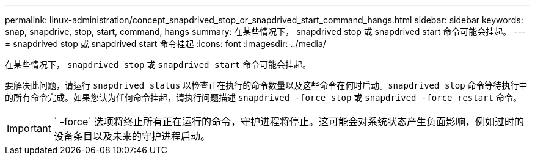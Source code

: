 ---
permalink: linux-administration/concept_snapdrived_stop_or_snapdrived_start_command_hangs.html 
sidebar: sidebar 
keywords: snap, snapdrive, stop, start, command, hangs 
summary: 在某些情况下， snapdrived stop 或 snapdrived start 命令可能会挂起。 
---
= snapdrived stop 或 snapdrived start 命令挂起
:icons: font
:imagesdir: ../media/


[role="lead"]
在某些情况下， `snapdrived stop` 或 `snapdrived start` 命令可能会挂起。

要解决此问题，请运行 `snapdrived status` 以检查正在执行的命令数量以及这些命令在何时启动。`snapdrived stop` 命令等待执行中的所有命令完成。如果您认为任何命令挂起，请执行问题描述 `snapdrived -force stop` 或 `snapdrived -force restart` 命令。


IMPORTANT: ` -force` 选项将终止所有正在运行的命令，守护进程将停止。这可能会对系统状态产生负面影响，例如过时的设备条目以及未来的守护进程启动。
